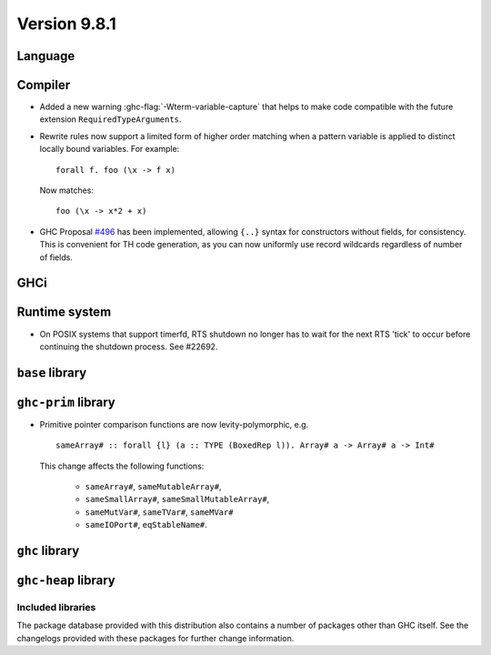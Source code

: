 .. _release-9-8-1:

Version 9.8.1
=============

Language
~~~~~~~~

Compiler
~~~~~~~~

- Added a new warning :ghc-flag:`-Wterm-variable-capture` that helps to make code compatible with
  the future extension ``RequiredTypeArguments``.

- Rewrite rules now support a limited form of higher order matching when a
  pattern variable is applied to distinct locally bound variables. For example: ::

      forall f. foo (\x -> f x)

  Now matches: ::

      foo (\x -> x*2 + x)

- GHC Proposal `#496
  <https://github.com/ghc-proposals/ghc-proposals/blob/master/proposals/0496-empty-record-wildcards.rst>`_
  has been implemented, allowing ``{..}`` syntax for constructors without fields, for consistency.
  This is convenient for TH code generation, as you can now uniformly use record wildcards
  regardless of number of fields.

GHCi
~~~~


Runtime system
~~~~~~~~~~~~~~

- On POSIX systems that support timerfd, RTS shutdown no longer has to wait for
  the next RTS 'tick' to occur before continuing the shutdown process. See #22692.

``base`` library
~~~~~~~~~~~~~~~~


``ghc-prim`` library
~~~~~~~~~~~~~~~~~~~~

- Primitive pointer comparison functions are now levity-polymorphic, e.g. ::

      sameArray# :: forall {l} (a :: TYPE (BoxedRep l)). Array# a -> Array# a -> Int#

  This change affects the following functions:

    - ``sameArray#``, ``sameMutableArray#``,
    - ``sameSmallArray#``, ``sameSmallMutableArray#``,
    - ``sameMutVar#``, ``sameTVar#``, ``sameMVar#``
    - ``sameIOPort#``, ``eqStableName#``.

``ghc`` library
~~~~~~~~~~~~~~~

``ghc-heap`` library
~~~~~~~~~~~~~~~~~~~~


Included libraries
------------------

The package database provided with this distribution also contains a number of
packages other than GHC itself. See the changelogs provided with these packages
for further change information.

.. ghc-package-list::

    libraries/array/array.cabal:             Dependency of ``ghc`` library
    libraries/base/base.cabal:               Core library
    libraries/binary/binary.cabal:           Dependency of ``ghc`` library
    libraries/bytestring/bytestring.cabal:   Dependency of ``ghc`` library
    libraries/Cabal/Cabal/Cabal.cabal:       Dependency of ``ghc-pkg`` utility
    libraries/Cabal/Cabal-syntax/Cabal-syntax.cabal:  Dependency of ``ghc-pkg`` utility
    libraries/containers/containers/containers.cabal: Dependency of ``ghc`` library
    libraries/deepseq/deepseq.cabal:         Dependency of ``ghc`` library
    libraries/directory/directory.cabal:     Dependency of ``ghc`` library
    libraries/exceptions/exceptions.cabal:   Dependency of ``ghc`` and ``haskeline`` library
    libraries/filepath/filepath.cabal:       Dependency of ``ghc`` library
    compiler/ghc.cabal:                      The compiler itself
    libraries/ghci/ghci.cabal:               The REPL interface
    libraries/ghc-boot/ghc-boot.cabal:       Internal compiler library
    libraries/ghc-boot-th/ghc-boot-th.cabal: Internal compiler library
    libraries/ghc-compact/ghc-compact.cabal: Core library
    libraries/ghc-heap/ghc-heap.cabal:       GHC heap-walking library
    libraries/ghc-prim/ghc-prim.cabal:       Core library
    libraries/haskeline/haskeline.cabal:     Dependency of ``ghci`` executable
    libraries/hpc/hpc.cabal:                 Dependency of ``hpc`` executable
    libraries/integer-gmp/integer-gmp.cabal: Core library
    libraries/mtl/mtl.cabal:                 Dependency of ``Cabal`` library
    libraries/parsec/parsec.cabal:           Dependency of ``Cabal`` library
    libraries/pretty/pretty.cabal:           Dependency of ``ghc`` library
    libraries/process/process.cabal:         Dependency of ``ghc`` library
    libraries/stm/stm.cabal:                 Dependency of ``haskeline`` library
    libraries/template-haskell/template-haskell.cabal: Core library
    libraries/terminfo/terminfo.cabal:       Dependency of ``haskeline`` library
    libraries/text/text.cabal:               Dependency of ``Cabal`` library
    libraries/time/time.cabal:               Dependency of ``ghc`` library
    libraries/transformers/transformers.cabal: Dependency of ``ghc`` library
    libraries/unix/unix.cabal:               Dependency of ``ghc`` library
    libraries/Win32/Win32.cabal:             Dependency of ``ghc`` library
    libraries/xhtml/xhtml.cabal:             Dependency of ``haddock`` executable
